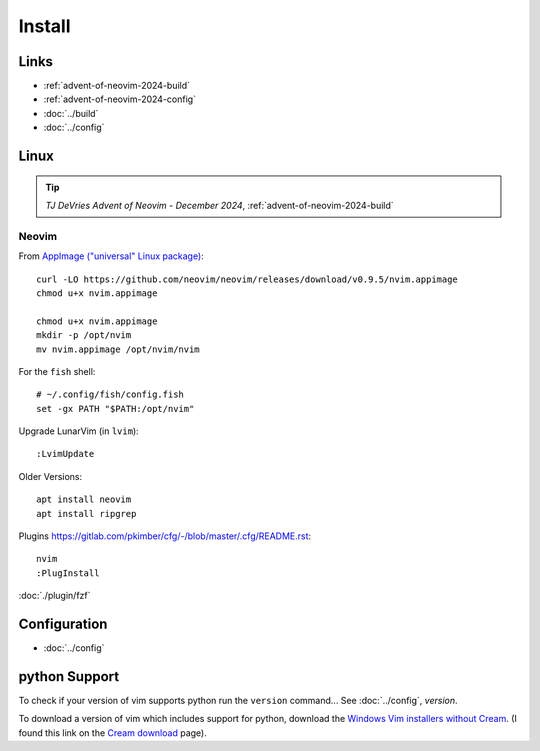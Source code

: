 Install
*******

Links
=====

- :ref:`advent-of-neovim-2024-build`
- :ref:`advent-of-neovim-2024-config`
- :doc:`../build`
- :doc:`../config`

Linux
=====

.. tip:: *TJ DeVries Advent of Neovim - December 2024*,
         :ref:`advent-of-neovim-2024-build`

Neovim
------

From `AppImage ("universal" Linux package)`_::

  curl -LO https://github.com/neovim/neovim/releases/download/v0.9.5/nvim.appimage
  chmod u+x nvim.appimage

  chmod u+x nvim.appimage
  mkdir -p /opt/nvim
  mv nvim.appimage /opt/nvim/nvim

For the ``fish`` shell::

  # ~/.config/fish/config.fish
  set -gx PATH "$PATH:/opt/nvim"

Upgrade LunarVim (in ``lvim``)::

  :LvimUpdate

Older Versions::

  apt install neovim
  apt install ripgrep

Plugins
https://gitlab.com/pkimber/cfg/-/blob/master/.cfg/README.rst::

  nvim
  :PlugInstall

:doc:`./plugin/fzf`

Configuration
=============

- :doc:`../config`

python Support
==============

To check if your version of vim supports python run the ``version`` command...
See :doc:`../config`, *version*.

To download a version of vim which includes support for python, download the
`Windows Vim installers without Cream`_.  (I found this link on the
`Cream download`_ page).


.. _`AppImage ("universal" Linux package)`: https://github.com/neovim/neovim/wiki/Installing-Neovim#appimage-universal-linux-package
.. _`Cream download`: http://cream.sourceforge.net/download.html
.. _`Windows Vim installers without Cream`: http://sourceforge.net/project/showfiles.php?group_id=43866&package_id=39721

